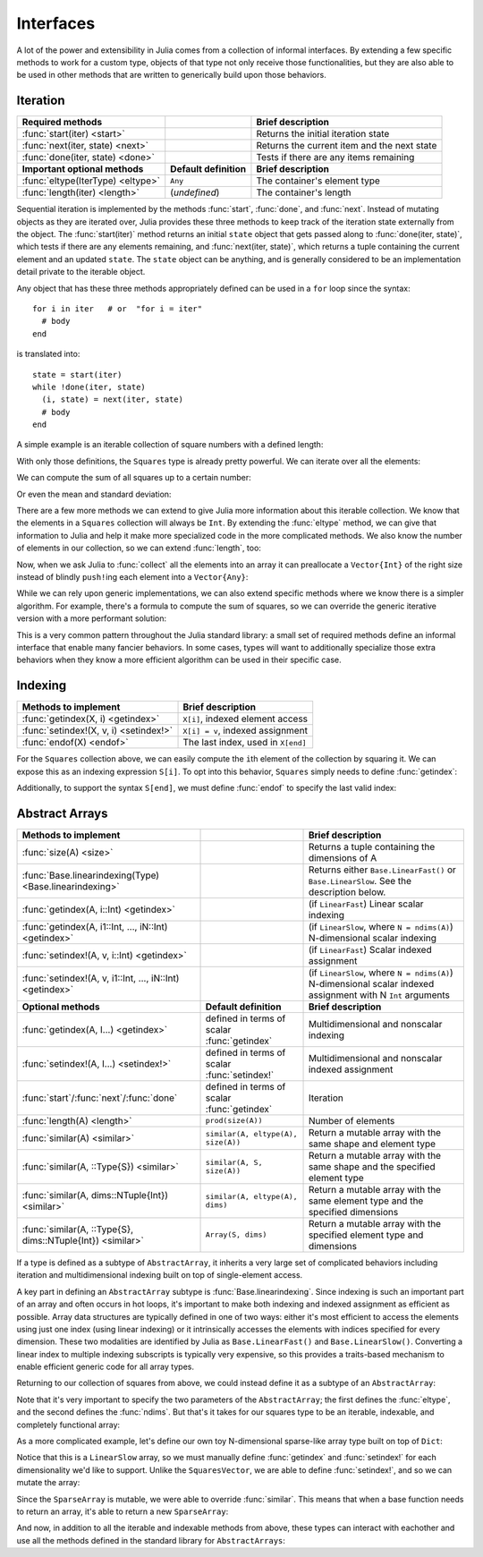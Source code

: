 .. _man-interfaces:

************
 Interfaces
************

A lot of the power and extensibility in Julia comes from a collection of informal interfaces.  By extending a few specific methods to work for a custom type, objects of that type not only receive those functionalities, but they are also able to be used in other methods that are written to generically build upon those behaviors.

Iteration
---------

================================= ======================== ===========================================
Required methods                                           Brief description
================================= ======================== ===========================================
:func:`start(iter) <start>`                                Returns the initial iteration state
:func:`next(iter, state) <next>`                           Returns the current item and the next state
:func:`done(iter, state) <done>`                           Tests if there are any items remaining
**Important optional methods**    **Default definition**   **Brief description**
:func:`eltype(IterType) <eltype>` ``Any``                  The container's element type
:func:`length(iter) <length>`     (*undefined*)            The container's length
================================= ======================== ===========================================

Sequential iteration is implemented by the methods :func:`start`, :func:`done`, and :func:`next`. Instead of mutating objects as they are iterated over, Julia provides these three methods to keep track of the iteration state externally from the object. The :func:`start(iter)` method returns an initial ``state`` object that gets passed along to :func:`done(iter, state)`, which tests if there are any elements remaining, and :func:`next(iter, state)`, which returns a tuple containing the current element and an updated ``state``. The ``state`` object can be anything, and is generally considered to be an implementation detail private to the iterable object.

Any object that has these three methods appropriately defined can be used in a ``for`` loop since the syntax::

    for i in iter   # or  "for i = iter"
      # body
    end

is translated into::

    state = start(iter)
    while !done(iter, state)
      (i, state) = next(iter, state)
      # body
    end

A simple example is an iterable collection of square numbers with a defined length:

.. doctest::

    julia> immutable Squares
               count::Int
           end
           Base.start(::Squares) = 1
           Base.next(S::Squares, state) = (state*state, state+1)
           Base.done(S::Squares, s) = s > S.count;

With only those definitions, the ``Squares`` type is already pretty powerful. We can iterate over all the elements:

.. doctest::

    julia> for i in Squares(7)
               println(i)
           end
    1
    4
    9
    16
    25
    36
    49

We can compute the sum of all squares up to a certain number:

.. doctest::

    julia> sum(Squares(1803))
    1955361914

Or even the mean and standard deviation:

.. doctest::

    julia> mean(Squares(100)), std(Squares(100))
    (3383.5,3024.355854282583)

There are a few more methods we can extend to give Julia more information about this iterable collection.  We know that the elements in a ``Squares`` collection will always be ``Int``. By extending the :func:`eltype` method, we can give that information to Julia and help it make more specialized code in the more complicated methods. We also know the number of elements in our collection, so we can extend :func:`length`, too:

.. doctest::

    julia> Base.eltype(::Type{Squares}) = Int # Note that this is defined for the type
           Base.length(S::Squares) = S.count;

Now, when we ask Julia to :func:`collect` all the elements into an array it can preallocate a ``Vector{Int}`` of the right size instead of blindly ``push!``\ ing each element into a ``Vector{Any}``:

.. doctest::

    julia> collect(Squares(100))' # transposed to save space
    1x100 Array{Int64,2}:
     1  4  9  16  25  36  49  64  81  100  …  9025  9216  9409  9604  9801  10000

While we can rely upon generic implementations, we can also extend specific methods where we know there is a simpler algorithm.  For example, there's a formula to compute the sum of squares, so we can override the generic iterative version with a more performant solution:

.. doctest::

    julia> Base.sum(S::Squares) = (n = S.count; return n*(n+1)*(2n+1)÷6)
           sum(Squares(1803))
    1955361914

This is a very common pattern throughout the Julia standard library: a small set of required methods define an informal interface that enable many fancier behaviors.  In some cases, types will want to additionally specialize those extra behaviors when they know a more efficient algorithm can be used in their specific case.

Indexing
--------

====================================== ==================================
Methods to implement                   Brief description
====================================== ==================================
:func:`getindex(X, i) <getindex>`      ``X[i]``, indexed element access
:func:`setindex!(X, v, i) <setindex!>` ``X[i] = v``, indexed assignment
:func:`endof(X) <endof>`               The last index, used in ``X[end]``
====================================== ==================================

For the ``Squares`` collection above, we can easily compute the ``i``\ th element of the collection by squaring it.  We can expose this as an indexing expression ``S[i]``.  To opt into this behavior, ``Squares`` simply needs to define :func:`getindex`:

.. doctest::

    julia> function Base.getindex(S::Squares, i::Int)
               1 <= i <= S.count || throw(BoundsError(S, i))
               return i*i
           end
           Squares(100)[23]
    529

Additionally, to support the syntax ``S[end]``, we must define :func:`endof` to specify the last valid index:

.. doctest::

    julia> Base.endof(S::Squares) = length(S)
           Squares(23)[end]
    529

Abstract Arrays
---------------

========================================================== ============================================ =======================================================================================
Methods to implement                                                                                    Brief description
========================================================== ============================================ =======================================================================================
:func:`size(A) <size>`                                                                                  Returns a tuple containing the dimensions of A
:func:`Base.linearindexing(Type) <Base.linearindexing>`                                                 Returns either ``Base.LinearFast()`` or ``Base.LinearSlow``. See the description below.
:func:`getindex(A, i::Int) <getindex>`                                                                  (if ``LinearFast``) Linear scalar indexing
:func:`getindex(A, i1::Int, ..., iN::Int) <getindex>`                                                   (if ``LinearSlow``, where ``N = ndims(A)``) N-dimensional scalar indexing
:func:`setindex!(A, v, i::Int) <getindex>`                                                              (if ``LinearFast``) Scalar indexed assignment
:func:`setindex!(A, v, i1::Int, ..., iN::Int) <getindex>`                                               (if ``LinearSlow``, where ``N = ndims(A)``) N-dimensional scalar indexed assignment with N ``Int`` arguments
**Optional methods**                                       **Default definition**                       **Brief description**
:func:`getindex(A, I...) <getindex>`                       defined in terms of scalar :func:`getindex`  Multidimensional and nonscalar indexing
:func:`setindex!(A, I...) <setindex!>`                     defined in terms of scalar :func:`setindex!` Multidimensional and nonscalar indexed assignment
:func:`start`/:func:`next`/:func:`done`                    defined in terms of scalar :func:`getindex`  Iteration
:func:`length(A) <length>`                                 ``prod(size(A))``                            Number of elements
:func:`similar(A) <similar>`                               ``similar(A, eltype(A), size(A))``           Return a mutable array with the same shape and element type
:func:`similar(A, ::Type{S}) <similar>`                    ``similar(A, S, size(A))``                   Return a mutable array with the same shape and the specified element type
:func:`similar(A, dims::NTuple{Int}) <similar>`            ``similar(A, eltype(A), dims)``              Return a mutable array with the same element type and the specified dimensions
:func:`similar(A, ::Type{S}, dims::NTuple{Int}) <similar>` ``Array(S, dims)``                           Return a mutable array with the specified element type and dimensions
========================================================== ============================================ =======================================================================================

If a type is defined as a subtype of ``AbstractArray``, it inherits a very large set of complicated behaviors including iteration and multidimensional indexing built on top of single-element access.

A key part in defining an ``AbstractArray`` subtype is :func:`Base.linearindexing`. Since indexing is such an important part of an array and often occurs in hot loops, it's important to make both indexing and indexed assignment as efficient as possible.  Array data structures are typically defined in one of two ways: either it's most efficient to access the elements using just one index (using linear indexing) or it intrinsically accesses the elements with indices specified for every dimension.  These two modalities are identified by Julia as ``Base.LinearFast()`` and ``Base.LinearSlow()``.  Converting a linear index to multiple indexing subscripts is typically very expensive, so this provides a traits-based mechanism to enable efficient generic code for all array types.

Returning to our collection of squares from above, we could instead define it as a subtype of an ``AbstractArray``:

.. doctest::

    julia> immutable SquaresVector <: AbstractArray{Int, 1}
               count::Int
           end
           Base.size(S::SquaresVector) = (S.count,)
           Base.linearindexing(::Type{SquaresVector}) = Base.LinearFast()
           Base.getindex(S::SquaresVector, i::Int) = i*i;

Note that it's very important to specify the two parameters of the ``AbstractArray``; the first defines the :func:`eltype`, and the second defines the :func:`ndims`.  But that's it takes for our squares type to be an iterable, indexable, and completely functional array:

.. testsetup::

    srand(1);

.. doctest::

    julia> s = SquaresVector(7)
    7-element SquaresVector:
      1
      4
      9
     16
     25
     36
     49

    julia> s[s .> 20]
    3-element Array{Int64,1}:
     25
     36
     49

    julia> s \ rand(7,2)
    1x2 Array{Float64,2}:
     0.0151876  0.0179393

As a more complicated example, let's define our own toy N-dimensional sparse-like array type built on top of ``Dict``:

.. doctest::

    julia> immutable SparseArray{T,N} <: AbstractArray{T,N}
               data::Dict{NTuple{N,Int}, T}
               dims::NTuple{N,Int}
           end
           SparseArray{T}(::Type{T}, dims::Int...) = SparseArray(T, dims)
           SparseArray{T,N}(::Type{T}, dims::NTuple{N,Int}) = SparseArray{T,N}(Dict{NTuple{N,Int}, T}(), dims)
    SparseArray{T,N}

    julia> Base.size(A::SparseArray) = A.dims
           Base.similar{T}(A::SparseArray, ::Type{T}, dims::Dims) = SparseArray(T, dims)
           # Define scalar indexing and indexed assignment up to 3-dimensions
           Base.getindex{T}(A::SparseArray{T,1}, i1::Int)                   = get(A.data, (i1,), zero(T))
           Base.getindex{T}(A::SparseArray{T,2}, i1::Int, i2::Int)          = get(A.data, (i1,i2), zero(T))
           Base.getindex{T}(A::SparseArray{T,3}, i1::Int, i2::Int, i3::Int) =  get(A.data, (i1,i2,i3), zero(T))
           Base.setindex!{T}(A::SparseArray{T,1}, v, i1::Int)                   = (A.data[(i1,)] = v)
           Base.setindex!{T}(A::SparseArray{T,2}, v, i1::Int, i2::Int)          = (A.data[(i1,i2)] = v)
           Base.setindex!{T}(A::SparseArray{T,3}, v, i1::Int, i2::Int, i3::Int) = (A.data[(i1,i2,i3)] = v);

Notice that this is a ``LinearSlow`` array, so we must manually define :func:`getindex` and :func:`setindex!` for each dimensionality we'd like to support.  Unlike the ``SquaresVector``, we are able to define :func:`setindex!`, and so we can mutate the array:

.. doctest::

    julia> A = SparseArray(Float64,3,3)
    3x3 SparseArray{Float64,2}:
     0.0  0.0  0.0
     0.0  0.0  0.0
     0.0  0.0  0.0

    julia> rand!(A)
    3x3 SparseArray{Float64,2}:
     0.28119   0.0203749  0.0769509
     0.209472  0.287702   0.640396
     0.251379  0.859512   0.873544

    julia> A[:] = 1:length(A); A
    3x3 SparseArray{Float64,2}:
     1.0  4.0  7.0
     2.0  5.0  8.0
     3.0  6.0  9.0

Since the ``SparseArray`` is mutable, we were able to override :func:`similar`.  This means that when a base function needs to return an array, it's able to return a new ``SparseArray``:

.. doctest::

    julia> A[1:2,:]
    2x3 SparseArray{Float64,2}:
     1.0  4.0  7.0
     2.0  5.0  8.0

And now, in addition to all the iterable and indexable methods from above, these types can interact with eachother and use all the methods defined in the standard library for ``AbstractArrays``:

.. doctest::

    julia> A[SquaresVector(3)]
    3-element SparseArray{Float64,1}:
     1.0
     4.0
     9.0

    julia> dot(A[:,1],A[:,2])
    32.0
